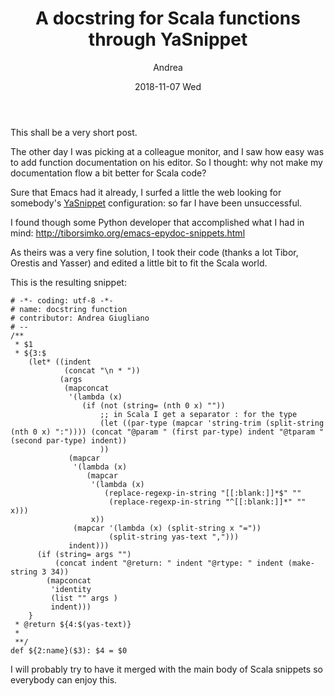 # -*- coding: utf-8; mode:org; -*-
#+TITLE:       A docstring for Scala functions through YaSnippet 
#+AUTHOR:      Andrea
#+EMAIL:       andrea-dev@hotmail.com
#+DATE:        2018-11-07 Wed
#+URI:         /blog/%y/%m/%d/a-docstring-for-scala-functions-through-yasnippet-
#+KEYWORDS:    yasnippet,emacs,scala
#+TAGS:        yasnippet,emacs,scala
#+LANGUAGE:    en
#+OPTIONS:     H:3 num:nil toc:nil \n:nil ::t |:t ^:nil -:nil f:t *:t <:t
#+DESCRIPTION: Sharing a useful Scala snippet
This shall be a very short post.

The other day I was picking at a colleague monitor, and I saw how easy
was to add function documentation on his editor. So I thought: why not
make my documentation flow a bit better for Scala code?

Sure that Emacs had it already, I surfed a little the web looking for
somebody's [[https://github.com/joaotavora/yasnippet][YaSnippet]] configuration: so far I have been unsuccessful.

I found though some Python developer that accomplished what I had in
mind: http://tiborsimko.org/emacs-epydoc-snippets.html

As theirs was a very fine solution, I took their code (thanks a lot
Tibor, Orestis and Yasser) and edited a little bit to fit the Scala
world.

This is the resulting snippet:

  #+BEGIN_SRC text :tangle /home/andrea/.emacs.d/snippets/scala-mode/docfun
  # -*- coding: utf-8 -*-
  # name: docstring function
  # contributor: Andrea Giugliano
  # --
  /**
   ,* $1
   ,* ${3:$
      (let* ((indent
              (concat "\n * "))
             (args
              (mapconcat
               '(lambda (x)
                  (if (not (string= (nth 0 x) ""))
                      ;; in Scala I get a separator : for the type
                      (let ((par-type (mapcar 'string-trim (split-string (nth 0 x) ":")))) (concat "@param " (first par-type) indent "@tparam " (second par-type) indent))
                      ))
               (mapcar
                '(lambda (x)
                   (mapcar
                    '(lambda (x)
                       (replace-regexp-in-string "[[:blank:]]*$" ""
                        (replace-regexp-in-string "^[[:blank:]]*" "" x)))
                    x))
                (mapcar '(lambda (x) (split-string x "="))
                        (split-string yas-text ",")))
               indent)))
        (if (string= args "")
            (concat indent "@return: " indent "@rtype: " indent (make-string 3 34))
          (mapconcat
           'identity
           (list "" args )
           indent)))
      }
   ,* @return ${4:$(yas-text)}
   ,*
   ,**/  
  def ${2:name}($3): $4 = $0
  #+END_SRC

I will probably try to have it merged with the main body of Scala
snippets so everybody can enjoy this.
